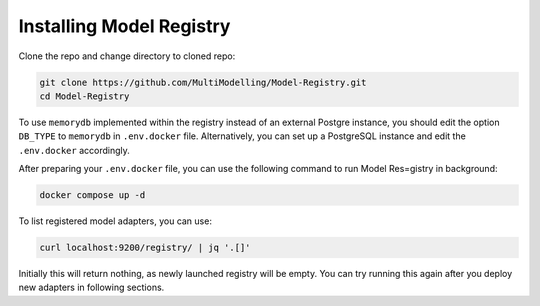 Installing Model Registry
=========================

Clone the repo and change directory to cloned repo:

.. code-block:: console

    git clone https://github.com/MultiModelling/Model-Registry.git
    cd Model-Registry

To use ``memorydb`` implemented within the registry instead of an external Postgre instance,
you should edit the option ``DB_TYPE`` to ``memorydb`` in ``.env.docker`` file.
Alternatively, you can set up a PostgreSQL instance and edit the ``.env.docker`` accordingly.

After preparing your ``.env.docker`` file, you can use the following command to run Model Res=gistry in background:

.. code-block:: console

    docker compose up -d

To list registered model adapters, you can use:

.. code-block:: console

    curl localhost:9200/registry/ | jq '.[]'

Initially this will return nothing, as newly launched registry will be empty. You can try running this again after you deploy new adapters in following sections.